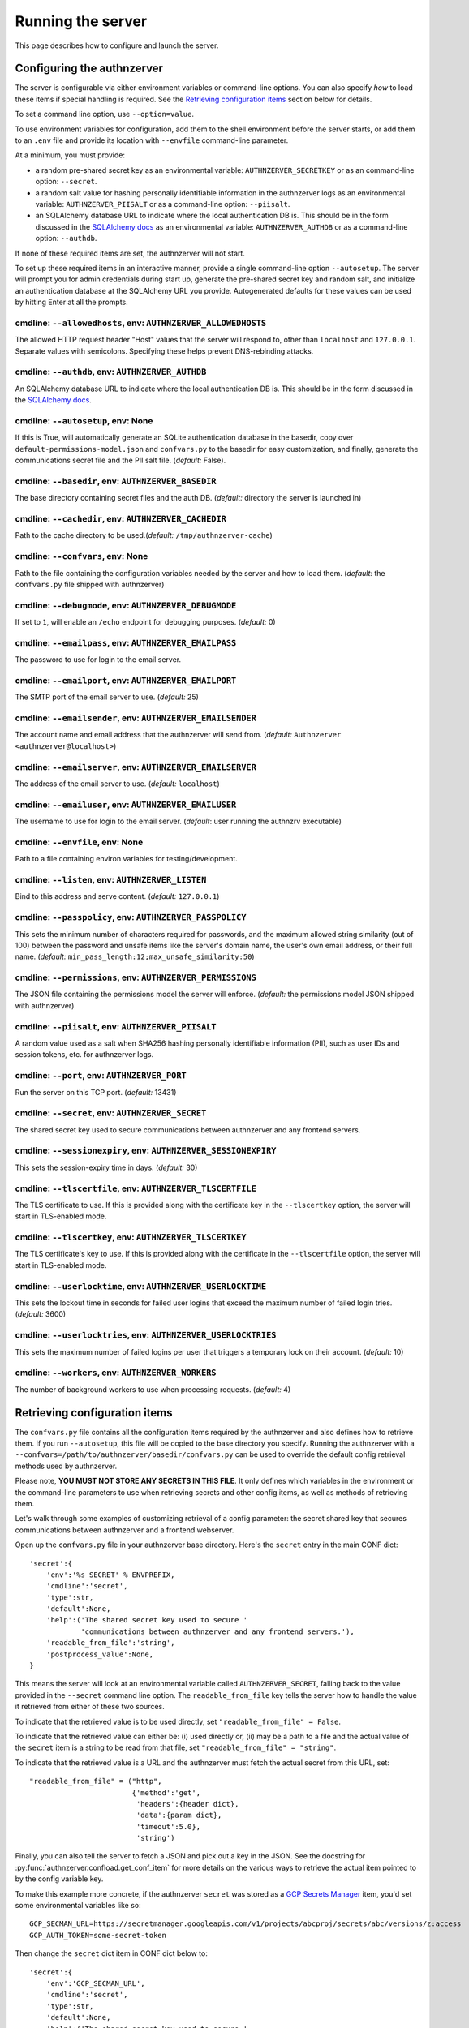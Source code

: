 Running the server
~~~~~~~~~~~~~~~~~~

This page describes how to configure and launch the server.

Configuring the authnzerver
===========================

The server is configurable via either environment variables or command-line
options. You can also specify *how* to load these items if special handling is
required. See the `Retrieving configuration items`_ section below for details.

To set a command line option, use ``--option=value``.

To use environment variables for configuration, add them to the shell
environment before the server starts, or add them to an ``.env`` file and
provide its location with ``--envfile`` command-line parameter.

At a minimum, you must provide:

- a random pre-shared secret key as an environmental variable:
  ``AUTHNZERVER_SECRETKEY`` or as an command-line option: ``--secret``.

- a random salt value for hashing personally identifiable information in the
  authnzerver logs as an environmental variable: ``AUTHNZERVER_PIISALT`` or as a
  command-line option: ``--piisalt``.

- an SQLAlchemy database URL to indicate where the local authentication DB
  is. This should be in the form discussed in the `SQLAlchemy docs
  <https://docs.sqlalchemy.org/en/latest/core/engines.html#database-urls>`_ as
  an environmental variable: ``AUTHNZERVER_AUTHDB`` or as a command-line option:
  ``--authdb``.

If none of these required items are set, the authnzerver will not start.

To set up these required items in an interactive manner, provide a single
command-line option ``--autosetup``. The server will prompt you for admin
credentials during start up, generate the pre-shared secret key and random salt,
and initialize an authentication database at the SQLAlchemy URL you
provide. Autogenerated defaults for these values can be used by hitting Enter at
all the prompts.

cmdline: ``--allowedhosts``, env: ``AUTHNZERVER_ALLOWEDHOSTS``
---------------------------------------------------------------

The allowed HTTP request header "Host" values that the server will respond to,
other than ``localhost`` and ``127.0.0.1``. Separate values with
semicolons. Specifying these helps prevent DNS-rebinding attacks.

cmdline: ``--authdb``, env: ``AUTHNZERVER_AUTHDB``
--------------------------------------------------

An SQLAlchemy database URL to indicate where the local authentication DB
is. This should be in the form discussed in the `SQLAlchemy docs
<https://docs.sqlalchemy.org/en/latest/core/engines.html#database-urls>`_.

cmdline: ``--autosetup``, env: None
-----------------------------------

If this is True, will automatically generate an SQLite authentication database
in the basedir, copy over ``default-permissions-model.json`` and ``confvars.py``
to the basedir for easy customization, and finally, generate the communications
secret file and the PII salt file. (*default:* False).

cmdline: ``--basedir``, env: ``AUTHNZERVER_BASEDIR``
----------------------------------------------------

The base directory containing secret files and the auth DB. (*default:*
directory the server is launched in)

cmdline: ``--cachedir``, env: ``AUTHNZERVER_CACHEDIR``
------------------------------------------------------

Path to the cache directory to be used.(*default:* ``/tmp/authnzerver-cache``)

cmdline: ``--confvars``, env: None
----------------------------------

Path to the file containing the configuration variables needed by the server and
how to load them. (*default:* the ``confvars.py`` file shipped with authnzerver)

cmdline: ``--debugmode``, env: ``AUTHNZERVER_DEBUGMODE``
--------------------------------------------------------

If set to ``1``, will enable an ``/echo`` endpoint for debugging
purposes. (*default:* 0)

cmdline: ``--emailpass``, env: ``AUTHNZERVER_EMAILPASS``
--------------------------------------------------------

The password to use for login to the email server.

cmdline: ``--emailport``, env: ``AUTHNZERVER_EMAILPORT``
--------------------------------------------------------

The SMTP port of the email server to use. (*default:* 25)

cmdline: ``--emailsender``, env: ``AUTHNZERVER_EMAILSENDER``
------------------------------------------------------------

The account name and email address that the authnzerver will send
from. (*default:* ``Authnzerver <authnzerver@localhost>``)

cmdline: ``--emailserver``, env: ``AUTHNZERVER_EMAILSERVER``
------------------------------------------------------------

The address of the email server to use. (*default:* ``localhost``)

cmdline: ``--emailuser``, env: ``AUTHNZERVER_EMAILUSER``
--------------------------------------------------------

The username to use for login to the email server. (*default*: user running the
authnzrv executable)

cmdline: ``--envfile``, env: None
---------------------------------

Path to a file containing environ variables for testing/development.

cmdline: ``--listen``, env: ``AUTHNZERVER_LISTEN``
--------------------------------------------------

Bind to this address and serve content. (*default:* ``127.0.0.1``)

cmdline: ``--passpolicy``, env: ``AUTHNZERVER_PASSPOLICY``
----------------------------------------------------------

This sets the minimum number of characters required for passwords, and the
maximum allowed string similarity (out of 100) between the password and unsafe
items like the server's domain name, the user's own email address, or their full
name. (*default:* ``min_pass_length:12;max_unsafe_similarity:50``)

cmdline: ``--permissions``, env: ``AUTHNZERVER_PERMISSIONS``
------------------------------------------------------------

The JSON file containing the permissions model the server will
enforce. (*default:* the permissions model JSON shipped with authnzerver)

cmdline: ``--piisalt``, env: ``AUTHNZERVER_PIISALT``
----------------------------------------------------

A random value used as a salt when SHA256 hashing personally identifiable
information (PII), such as user IDs and session tokens, etc. for authnzerver
logs.

cmdline: ``--port``, env: ``AUTHNZERVER_PORT``
----------------------------------------------

Run the server on this TCP port. (*default:* 13431)

cmdline: ``--secret``, env: ``AUTHNZERVER_SECRET``
--------------------------------------------------

The shared secret key used to secure communications between authnzerver and any
frontend servers.

cmdline: ``--sessionexpiry``, env: ``AUTHNZERVER_SESSIONEXPIRY``
----------------------------------------------------------------

This sets the session-expiry time in days. (*default:* 30)

cmdline: ``--tlscertfile``, env: ``AUTHNZERVER_TLSCERTFILE``
------------------------------------------------------------

The TLS certificate to use. If this is provided along with the certificate key
in the ``--tlscertkey`` option, the server will start in TLS-enabled mode.

cmdline: ``--tlscertkey``, env: ``AUTHNZERVER_TLSCERTKEY``
----------------------------------------------------------

The TLS certificate's key to use. If this is provided along with the certificate
in the ``--tlscertfile`` option, the server will start in TLS-enabled mode.

cmdline: ``--userlocktime``, env: ``AUTHNZERVER_USERLOCKTIME``
--------------------------------------------------------------

This sets the lockout time in seconds for failed user logins that exceed the
maximum number of failed login tries. (*default:* 3600)

cmdline: ``--userlocktries``, env: ``AUTHNZERVER_USERLOCKTRIES``
----------------------------------------------------------------

This sets the maximum number of failed logins per user that triggers a temporary
lock on their account. (*default:* 10)

cmdline: ``--workers``, env: ``AUTHNZERVER_WORKERS``
----------------------------------------------------

The number of background workers to use when processing requests. (*default:* 4)


Retrieving configuration items
==============================

The ``confvars.py`` file contains all the configuration items required by the
authnzerver and also defines how to retrieve them. If you run ``--autosetup``,
this file will be copied to the base directory you specify. Running the
authnzerver with a ``--confvars=/path/to/authnzerver/basedir/confvars.py`` can
be used to override the default config retrieval methods used by authnzerver.

Please note, **YOU MUST NOT STORE ANY SECRETS IN THIS FILE**. It only defines
which variables in the environment or the command-line parameters to use when
retrieving secrets and other config items, as well as methods of retrieving
them.

Let's walk through some examples of customizing retrieval of a config parameter:
the secret shared key that secures communications between authnzerver and a
frontend webserver.

Open up the ``confvars.py`` file in your authnzerver base directory. Here's the
``secret`` entry in the main CONF dict::

    'secret':{
        'env':'%s_SECRET' % ENVPREFIX,
        'cmdline':'secret',
        'type':str,
        'default':None,
        'help':('The shared secret key used to secure '
                'communications between authnzerver and any frontend servers.'),
        'readable_from_file':'string',
        'postprocess_value':None,
    }

This means the server will look at an environmental variable called
``AUTHNZERVER_SECRET``, falling back to the value provided in the ``--secret``
command line option. The ``readable_from_file`` key tells the server how to
handle the value it retrieved from either of these two sources.

To indicate that the retrieved value is to be used directly, set
``"readable_from_file" = False``.

To indicate that the retrieved value can either be: (i) used directly or, (ii)
may be a path to a file and the actual value of the ``secret`` item is a string
to be read from that file, set ``"readable_from_file" = "string"``.

To indicate that the retrieved value is a URL and the authnzerver must fetch the
actual secret from this URL, set::

    "readable_from_file" = ("http",
                            {'method':'get',
                             'headers':{header dict},
                             'data':{param dict},
                             'timeout':5.0},
                             'string')

Finally, you can also tell the server to fetch a JSON and pick out a key in the
JSON. See the docstring for :py:func:`authnzerver.confload.get_conf_item` for
more details on the various ways to retrieve the actual item pointed to by the
config variable key.

To make this example more concrete, if the authnzerver ``secret`` was stored as
a `GCP Secrets Manager
<https://cloud.google.com/secret-manager/docs/creating-and-accessing-secrets#access_a_secret_version>`_
item, you'd set some environmental variables like so::

    GCP_SECMAN_URL=https://secretmanager.googleapis.com/v1/projects/abcproj/secrets/abc/versions/z:access
    GCP_AUTH_TOKEN=some-secret-token

Then change the ``secret`` dict item in CONF dict below to::

    'secret':{
        'env':'GCP_SECMAN_URL',
        'cmdline':'secret',
        'type':str,
        'default':None,
        'help':('The shared secret key used to secure '
                'communications between authnzerver and any frontend servers.'),
        'readable_from_file':see below,
        'postprocess_value':'custom_decode.py::custom_b64decode',
    }

The ``readable_from_file`` key would be set to something like::

    "readable_from_file" = ("http",
                            {"method":"get",
                             "headers":{"Authorization":"Bearer [[GCP_AUTH_TOKEN]]",
                                        "Content-Type":"application/json",
                                        "x-goog-user-project": "abcproj"},
                             "data":None,
                             "timeout":5.0},
                            'json',
                            "payload.data")

This would then load the authnzerver ``secret`` directly from the Secrets
Manager.

Notice that we used a path to a Python module and function for the
``postprocess_value`` key. This is because GCP's Secrets Manager base-64 encodes
the data you put into it and we need to post-process the value we get back from
the stored item's URL. This module looks like::

    import base64

    def custom_b64decode(input):
        return base64.b64decode(input.encode('utf-8')).decode('utf-8')

The function above will base-64 decode the value returned from the Secrets
Manager and finally give us the ``secret`` value we need.


Launching the authnzerver
=========================

Running the executable from the Python package
----------------------------------------------

After you've installed the ``authnzerver`` package from PyPI (preferably in an
already-activated virtualenv), there will be an ``authnzrv`` executable in your
path.

``authnzrv --help`` will list all options available. See the section above for
details on configuring the server with either environment variables or
command-line options.

If you want to run authnzerver as a systemd service, there's an example `systemd
service file available
<https://github.com/waqasbhatti/authnzerver/blob/master/deploy/authnzerver.service>`_,
along with `an environment conf file
<https://github.com/waqasbhatti/authnzerver/blob/master/deploy/authnzerver-environ.conf>`_
that can be used to set it up.

Running with Docker and docker-compose
--------------------------------------

See below for an example docker-compose.yml snippet to include authnzerver as a
service.

.. code-block:: yaml

    volumes:
      authnzerver_basedir:

    services:
      authnzerver:
        image: waqasbhatti/authnzerver:latest
        expose: [13431]
        volumes:
          - authnzerver_basedir:/home/authnzerver/basedir
        environment:
          AUTHNZERVER_ALLOWEDHOSTS: authnzerver
          AUTHNZERVER_AUTHDB: "sqlite:////home/authnzerver/basedir/.authdb.sqlite"
          AUTHNZERVER_BASEDIR: "/home/authnzerver/basedir"
          AUTHNZERVER_CACHEDIR: "/tmp/authnzerver-cache"
          AUTHNZERVER_DEBUGMODE: 0
          AUTHNZERVER_LISTEN: "0.0.0.0"
          AUTHNZERVER_PORT: 13431
          AUTHNZERVER_SECRET:
          AUTHNZERVER_PIISALT:
          AUTHNZERVER_SESSIONEXPIRY: 30
          AUTHNZERVER_USERLOCKTRIES: 10
          AUTHNZERVER_USERLOCKTIME: 3600
          AUTHNZERVER_PASSPOLICY: "min_pass_length:12;max_unsafe_similarity:50"
          AUTHNZERVER_WORKERS: 4
          AUTHNZERVER_EMAILSERVER: "localhost"
          AUTHNZERVER_EMAILPORT: 25
          AUTHNZERVER_EMAILUSER: "authnzerver"
          AUTHNZERVER_EMAILPASS:
          AUTHNZERVER_EMAILSENDER: "Authnzerver <authnzerver@localhost>"
          AUTHNZERVER_TLSCERTFILE:
          AUTHNZERVER_TLSCERTKEY:

Some things to note about the snippet:

First, we're using an SQLite auth DB in the mounted authnzerver base
directory. Another database can be specified here by using the appropriate
`SQLAlchemy database URL
<https://docs.sqlalchemy.org/en/latest/core/engines.html#database-urls>`_. On
every start up, the authnzerver will recreate its database tables only if these
don't exist already.

Next, the required ``AUTHNZERVER_SECRET`` and ``AUTHNZERVER_PIISALT``
environment variables are passed in from the host environment. Set these in your
docker-compose ``.env`` file or in another manner as appropriate.  Make sure to
use strong random values here, for example:

.. code-block:: bash

    python3 -c "import secrets, base64; [print('AUTHNZERVER_%s=\"%s\"' % (x, base64.urlsafe_b64encode(secrets.token_bytes()).decode('utf-8'))) for x in ('SECRET','PIISALT')]"

Finally, note that we're setting the listen address for the authnzerver to
``0.0.0.0`` so it can listen to requests on its container's external network
interface. We're also setting the ``AUTHNZERVER_ALLOWEDHOSTS`` environment
variable to the DNS name of the container service generated by
docker-compose. This should enable requests from within the docker-compose
network (i.e. other containers relying on authnzerver) to work correctly by
using ``http://authnzerver:13431`` as the URL for the authnzerver.

Running with Docker in development mode with auto-setup
-------------------------------------------------------

First, pull the container from Docker Hub:

.. code-block:: bash

   docker pull waqasbhatti/authnzerver:latest

Run it with the ``--autosetup`` option to set up a base directory, the auth DB,
and the envfile. The commands below set up an empty base directory on your
Docker host, mount it into the container as a volume, then tell authnzerver to
use it for its base directory.

.. code-block:: bash

   mkdir authnzerver-basedir
   cd authnzerver-basedir
   docker run -p 13431:13431 -v $(PWD):/home/authnzerver/basedir \
     --rm -it waqasbhatti/authnzerver:latest \
     --autosetup --basedir=/home/authnzerver/basedir

This will start an interactive session where you can set your auth DB and
initial admin credentials::

    [W 200625 17:42:21 autosetup:105] Enter a valid SQLAlchemy database URL to use for the auth DB.
    If you leave this blank and hit Enter, an SQLite auth DB
    will be created in the base directory: /home/authnzerver/basedir
    Auth DB URL [default: auto generated]:
    [W 200625 17:42:23 autosetup:116] Enter the path to the permissions policy JSON file to use.
    If you leave this blank and hit Enter, the default permissions
    policy JSON shipped with authnzerver will be used: /home/authnzerver/authnzerver/default-permissions-model.json
    Permission JSON path [default: included permissions JSON]:
    [W 200625 17:42:25 autosetup:134] No existing authentication DB was found, making a new SQLite DB in authnzerver basedir: /home/authnzerver/basedir/.authdb.sqlite

    Admin email address [default: authnzerver@localhost]:
    Admin password [default: randomly generated]:
    [W 200625 17:42:27 autosetup:214] Generated random admin password, credentials written to: /home/authnzerver/basedir/.authnzerver-admin-credentials

    [I 200625 17:42:27 autosetup:220] Generating server secret tokens...
    [I 200625 17:42:27 autosetup:236] Generating server PII random salt...
    [I 200625 17:42:27 autosetup:252] Copying default-permissions-model.json to basedir: /home/authnzerver/basedir
    [I 200625 17:42:27 autosetup:260] Copying confvars.py to basedir: /home/authnzerver/basedir
    [I 200625 17:42:27 autosetup:271] Generating an envfile: /home/authnzerver/basedir/.env
    [W 200625 17:42:27 main:216] Auto-setup complete, exiting...
    [W 200625 17:42:27 main:219] Environment variables needed for the authnzerver to start have been written to:

        /home/authnzerver/basedir/.env

        Edit this file as appropriate or add these environment variables to the shell environment.
    [W 200625 17:42:27 main:226] To run the authnzerver with this env file, your selected auth DB, and the auto-setup generated secrets files in your selected authnzerver basedir, start authnzerver with the following command:

        authnzrv --basedir="/home/authnzerver/basedir" --confvars="/home/authnzerver/basedir/confvars.py" --envfile="/home/authnzerver/basedir/.env"

Edit the ``.env`` file that was created in your Docker host's authnzerver base
directory. In particular, you want to set ``AUTHNZERVER_LISTEN`` variable to
``0.0.0.0`` for running authnzerver as a Docker container.

Start up authnzerver, using the command-line hints provided in autosetup:

.. code-block:: bash

   docker run -p 13431:13431 -v $(PWD):/home/authnzerver/basedir \
     --rm -it waqasbhatti/authnzerver:latest \
     --confvars="/home/authnzerver/basedir/confvars.py" \
     --envfile="/home/authnzerver/basedir/.env"

If you do not want to use the envfile (e.g. in production), add the variables in
it to your environment (e.g. in docker-compose) before launching the container,
then use:

.. code-block:: bash

   docker run -p 13431:13431 -v $(PWD):/home/authnzerver/basedir \
     --rm -it waqasbhatti/authnzerver:latest \
     --confvars="/home/authnzerver/basedir/confvars.py"
